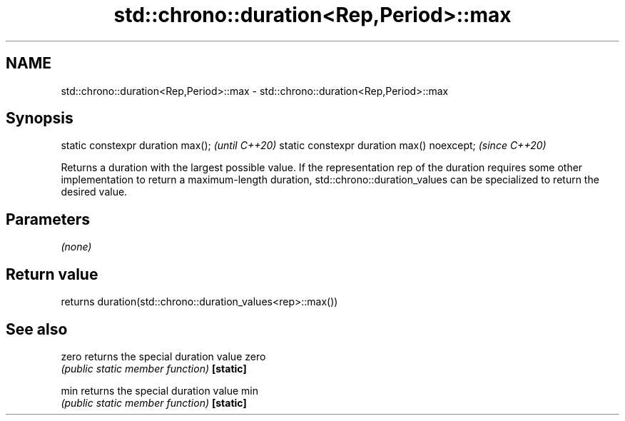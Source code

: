 .TH std::chrono::duration<Rep,Period>::max 3 "2020.03.24" "http://cppreference.com" "C++ Standard Libary"
.SH NAME
std::chrono::duration<Rep,Period>::max \- std::chrono::duration<Rep,Period>::max

.SH Synopsis

static constexpr duration max();           \fI(until C++20)\fP
static constexpr duration max() noexcept;  \fI(since C++20)\fP

Returns a duration with the largest possible value.
If the representation rep of the duration requires some other implementation to return a maximum-length duration, std::chrono::duration_values can be specialized to return the desired value.

.SH Parameters

\fI(none)\fP

.SH Return value

returns duration(std::chrono::duration_values<rep>::max())

.SH See also



zero     returns the special duration value zero
         \fI(public static member function)\fP
\fB[static]\fP

min      returns the special duration value min
         \fI(public static member function)\fP
\fB[static]\fP




